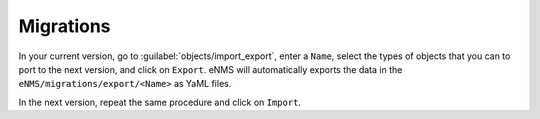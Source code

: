 ==========
Migrations
==========

In your current version, go to :guilabel:`objects/import_export`, enter a ``Name``, select the types of objects that you can to port to the next version, and click on ``Export``.
eNMS will automatically exports the data in the ``eNMS/migrations/export/<Name>`` as YaML files.

.. image:: /_static/objects/objects/migrations.png
   :alt: Migrations
   :align: center

In the next version, repeat the same procedure and click on ``Import``.